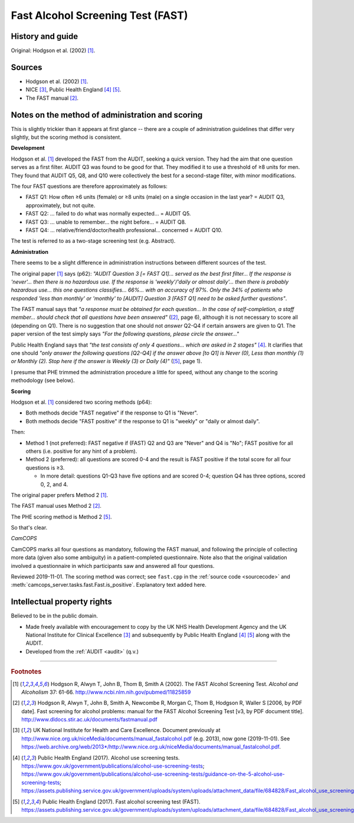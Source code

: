 ..  docs/source/tasks/fast.rst

..  Copyright (C) 2012-2019 Rudolf Cardinal (rudolf@pobox.com).
    .
    This file is part of CamCOPS.
    .
    CamCOPS is free software: you can redistribute it and/or modify
    it under the terms of the GNU General Public License as published by
    the Free Software Foundation, either version 3 of the License, or
    (at your option) any later version.
    .
    CamCOPS is distributed in the hope that it will be useful,
    but WITHOUT ANY WARRANTY; without even the implied warranty of
    MERCHANTABILITY or FITNESS FOR A PARTICULAR PURPOSE. See the
    GNU General Public License for more details.
    .
    You should have received a copy of the GNU General Public License
    along with CamCOPS. If not, see <http://www.gnu.org/licenses/>.

.. _fast:

Fast Alcohol Screening Test (FAST)
----------------------------------

History and guide
~~~~~~~~~~~~~~~~~

Original: Hodgson et al. (2002) [#hodgson2002]_.



Sources
~~~~~~~

- Hodgson et al. (2002) [#hodgson2002]_.

- NICE [#nicedefunct]_, Public Health England [#phegeneral]_ [#phefast]_.

- The FAST manual [#fastmanual]_.


Notes on the method of administration and scoring
~~~~~~~~~~~~~~~~~~~~~~~~~~~~~~~~~~~~~~~~~~~~~~~~~

This is slightly trickier than it appears at first glance -- there are a
couple of administration guidelines that differ very slightly, but the scoring
method is consistent.

**Development**

Hodgson et al. [#hodgson2002]_ developed the FAST from the AUDIT, seeking a
quick version. They had the aim that one question serves as a first filter.
AUDIT Q3 was found to be good for that. They modified it to use a threshold of
≥8 units for men. They found that AUDIT Q5, Q8, and Q10 were collectively the
best for a second-stage filter, with minor modifications.

The four FAST questions are therefore approximately as follows:

- FAST Q1: How often ≥6 units (female) or ≥8 units (male) on a single
  occasion in the last year? = AUDIT Q3, approximately, but not quite.
- FAST Q2: ... failed to do what was normally expected... = AUDIT Q5.
- FAST Q3: ... unable to remember... the night before... = AUDIT Q8.
- FAST Q4: ... relative/friend/doctor/health professional... concerned = AUDIT
  Q10.

The test is referred to as a two-stage screening test (e.g. Abstract).

**Administration**

There seems to be a slight difference in administration instructions between
different sources of the test.

The original paper [#hodgson2002]_ says (p62): *"AUDIT Question 3 [= FAST Q1]...
served as the best first filter... If the response is 'never'... then there is
no hazardous use. If the response is 'weekly'/'daily or almost daily'... then
there is probably hazardous use... this one questions classifies... 66%... with
an accuracy of 97%. Only the 34% of patients who responded 'less than monthly'
or 'monthly' to [AUDIT] Question 3 [FAST Q1] need to be asked further
questions"*.

The FAST manual says that *"a response must be obtained for each question... In
the case of self-completion, a staff member... should check that all questions
have been answered"* ([#fastmanual]_, page 6), although it is not necessary to
score all (depending on Q1). There is no suggestion that one should not
*answer* Q2-Q4 if certain answers are given to Q1. The paper version of the
test simply says *"For the following questions, please circle the answer..."*

Public Health England says that *"the test consists of only 4 questions... which
are asked in 2 stages"* [#phegeneral]_. It clarifies that one should *"only
answer the following questions [Q2-Q4] if the answer above [to Q1] is Never
(0), Less than monthly (1) or Monthly (2). Stop here if the answer is Weekly
(3) or Daily (4)"* ([#phefast]_, page 1).

I presume that PHE trimmed the administration procedure a little for speed,
without any change to the scoring methodology (see below).

**Scoring**

Hodgson et al. [#hodgson2002]_ considered two scoring methods (p64):

- Both methods decide "FAST negative" if the response to Q1 is "Never".
- Both methods decide "FAST positive" if the response to Q1 is "weekly" or
  "daily or almost daily".

Then:

- Method 1 (not preferred): FAST negative if (FAST) Q2 and Q3 are "Never" and
  Q4 is "No"; FAST positive for all others (i.e. positive for any hint of a
  problem).

- Method 2 (preferred): all questions are scored 0-4 and the result is FAST
  positive if the total score for all four questions is ≥3.

  - In more detail: questions Q1-Q3 have five options and are scored 0-4;
    question Q4 has three options, scored 0, 2, and 4.

The original paper prefers Method 2 [#hodgson2002]_.

The FAST manual uses Method 2 [#fastmanual]_.

The PHE scoring method is Method 2 [#phefast]_.

So that's clear.

*CamCOPS*

CamCOPS marks all four questions as mandatory, following the FAST manual, and
following the principle of collecting more data (given also some ambiguity) in
a patient-completed questionnaire. Note also that the original validation
involved a questionnaire in which participants saw and answered all four
questions.

Reviewed 2019-11-01. The scoring method was correct; see ``fast.cpp`` in the
:ref:`source code <sourcecode>` and
:meth:`camcops_server.tasks.fast.Fast.is_positive`. Explanatory text added
here.


Intellectual property rights
~~~~~~~~~~~~~~~~~~~~~~~~~~~~

Believed to be in the public domain.

- Made freely available with encouragement to copy by the UK NHS Health
  Development Agency and the UK National Institute for Clinical Excellence
  [#nicedefunct]_ and subsequently by Public Health England [#phegeneral]_
  [#phefast]_ along with the AUDIT.

- Developed from the :ref:`AUDIT <audit>` (q.v.)


===============================================================================

.. rubric:: Footnotes

..  [#hodgson2002]
    Hodgson R, Alwyn T, John B, Thom B, Smith A (2002).
    The FAST Alcohol Screening Test.
    *Alcohol and Alcoholism* 37: 61-66.
    http://www.ncbi.nlm.nih.gov/pubmed/11825859

..  [#fastmanual]
    Hodgson R, Alwyn T, John B, Smith A, Newcombe R, Morgan C,
    Thom B, Hodgson R, Waller S [2006, by PDF date].
    Fast screening for alcohol problems: manual for the FAST Alcohol Screening
    Test [v3, by PDF document title].
    http://www.dldocs.stir.ac.uk/documents/fastmanual.pdf

..  [#nicedefunct]
    UK National Institute for Health and Care Excellence.
    Document previously at
    http://www.nice.org.uk/niceMedia/documents/manual_fastalcohol.pdf (e.g.
    2013), now gone (2019-11-01). See
    https://web.archive.org/web/2013*/http://www.nice.org.uk/niceMedia/documents/manual_fastalcohol.pdf.

..  [#phegeneral]
    Public Health England (2017).
    Alcohol use screening tests.
    https://www.gov.uk/government/publications/alcohol-use-screening-tests;
    https://www.gov.uk/government/publications/alcohol-use-screening-tests/guidance-on-the-5-alcohol-use-screening-tests;
    https://assets.publishing.service.gov.uk/government/uploads/system/uploads/attachment_data/file/684828/Fast_alcohol_use_screening_test__FAST__.pdf.

..  [#phefast]
    Public Health England (2017).
    Fast alcohol screening test (FAST).
    https://assets.publishing.service.gov.uk/government/uploads/system/uploads/attachment_data/file/684828/Fast_alcohol_use_screening_test__FAST__.pdf
